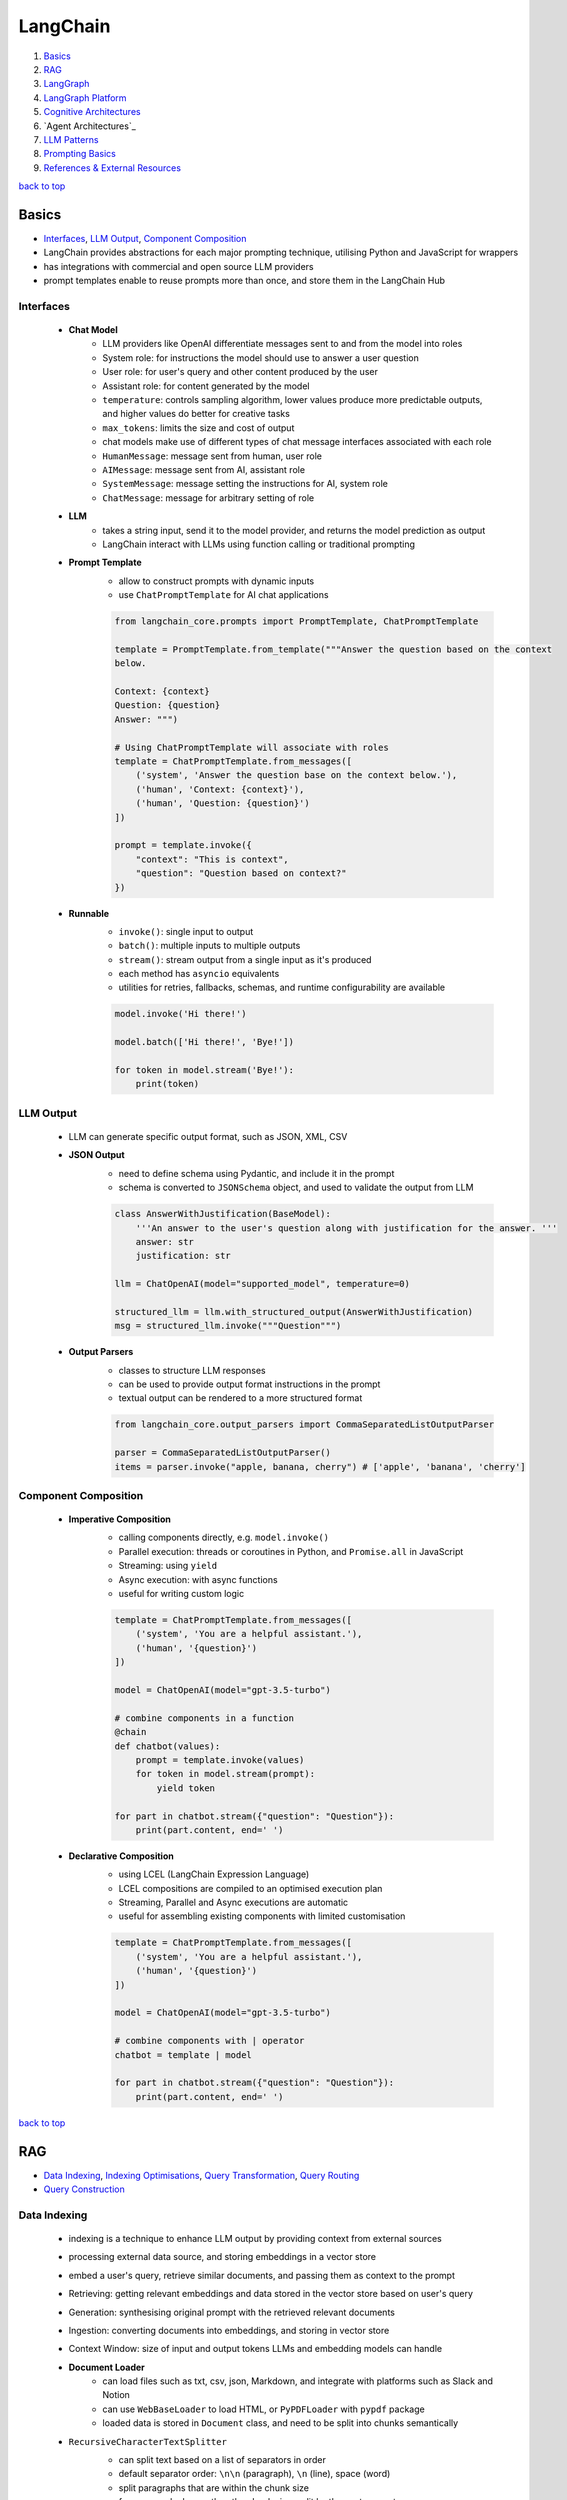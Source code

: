 =========
LangChain
=========

1. `Basics`_
2. `RAG`_
3. `LangGraph`_
4. `LangGraph Platform`_
5. `Cognitive Architectures`_
6. `Agent Architectures`_
7. `LLM Patterns`_
8. `Prompting Basics`_
9. `References & External Resources`_

`back to top <#langchain>`_

Basics
======

* `Interfaces`_, `LLM Output`_, `Component Composition`_
* LangChain provides abstractions for each major prompting technique, utilising Python and
  JavaScript for wrappers
* has integrations with commercial and open source LLM providers
* prompt templates enable to reuse prompts more than once, and store them in the LangChain Hub


Interfaces
----------
    * **Chat Model**
        - LLM providers like OpenAI differentiate messages sent to and from the model into
          roles
        - System role: for instructions the model should use to answer a user question
        - User role: for user's query and other content produced by the user
        - Assistant role: for content generated by the model
        - ``temperature``: controls sampling algorithm, lower values produce more predictable
          outputs, and higher values do better for creative tasks
        - ``max_tokens``: limits the size and cost of output
        - chat models make use of different types of chat message interfaces associated with
          each role
        - ``HumanMessage``: message sent from human, user role
        - ``AIMessage``: message sent from AI, assistant role
        - ``SystemMessage``: message setting the instructions for AI, system role
        - ``ChatMessage``: message for arbitrary setting of role
    * **LLM**
        - takes a string input, send it to the model provider, and returns the model
          prediction as output
        - LangChain interact with LLMs using function calling or traditional prompting
    * **Prompt Template**
        - allow to construct prompts with dynamic inputs
        - use ``ChatPromptTemplate`` for AI chat applications

        .. code-block:: python

           from langchain_core.prompts import PromptTemplate, ChatPromptTemplate
   
           template = PromptTemplate.from_template("""Answer the question based on the context
           below.
   
           Context: {context}
           Question: {question}
           Answer: """)
   
           # Using ChatPromptTemplate will associate with roles
           template = ChatPromptTemplate.from_messages([
               ('system', 'Answer the question base on the context below.'),
               ('human', 'Context: {context}'),
               ('human', 'Question: {question}')
           ])
   
           prompt = template.invoke({
               "context": "This is context",
               "question": "Question based on context?"
           })


    * **Runnable**
        - ``invoke()``: single input to output
        - ``batch()``:  multiple inputs to multiple outputs
        - ``stream()``: stream output from a single input as it's produced
        - each method has ``asyncio`` equivalents
        - utilities for retries, fallbacks, schemas, and runtime configurability are available

        .. code-block:: python

           model.invoke('Hi there!')
   
           model.batch(['Hi there!', 'Bye!'])
   
           for token in model.stream('Bye!'):
               print(token)



LLM Output
----------
    * LLM can generate specific output format, such as JSON, XML, CSV
    * **JSON Output**
        - need to define schema using Pydantic, and include it in the prompt
        - schema is converted to ``JSONSchema`` object, and used to validate the output from LLM

        .. code-block:: python

           class AnswerWithJustification(BaseModel):
               '''An answer to the user's question along with justification for the answer. '''
               answer: str
               justification: str
   
           llm = ChatOpenAI(model="supported_model", temperature=0)
   
           structured_llm = llm.with_structured_output(AnswerWithJustification)
           msg = structured_llm.invoke("""Question""")


    * **Output Parsers**
        - classes to structure LLM responses
        - can be used to provide output format instructions in the prompt
        - textual output can be rendered to a more structured format

        .. code-block:: python

           from langchain_core.output_parsers import CommaSeparatedListOutputParser
   
           parser = CommaSeparatedListOutputParser()
           items = parser.invoke("apple, banana, cherry") # ['apple', 'banana', 'cherry']



Component Composition
---------------------
    * **Imperative Composition**
        - calling components directly, e.g. ``model.invoke()``
        - Parallel execution: threads or coroutines in Python, and ``Promise.all`` in JavaScript
        - Streaming: using ``yield``
        - Async execution: with async functions
        - useful for writing custom logic

        .. code-block:: python

           template = ChatPromptTemplate.from_messages([
               ('system', 'You are a helpful assistant.'),
               ('human', '{question}')
           ])
   
           model = ChatOpenAI(model="gpt-3.5-turbo")
   
           # combine components in a function
           @chain
           def chatbot(values):
               prompt = template.invoke(values)
               for token in model.stream(prompt):
                   yield token
   
           for part in chatbot.stream({"question": "Question"}):
               print(part.content, end=' ')


    * **Declarative Composition**
        - using LCEL (LangChain Expression Language)
        - LCEL compositions are compiled to an optimised execution plan
        - Streaming, Parallel and Async executions are automatic
        - useful for assembling existing components with limited customisation

        .. code-block:: python

           template = ChatPromptTemplate.from_messages([
               ('system', 'You are a helpful assistant.'),
               ('human', '{question}')
           ])
   
           model = ChatOpenAI(model="gpt-3.5-turbo")
   
           # combine components with | operator
           chatbot = template | model
   
           for part in chatbot.stream({"question": "Question"}):
               print(part.content, end=' ')


`back to top <#langchain>`_

RAG
===

* `Data Indexing`_, `Indexing Optimisations`_, `Query Transformation`_, `Query Routing`_
* `Query Construction`_


Data Indexing
-------------
    * indexing is a technique to enhance LLM output by providing context from external sources
    * processing external data source, and storing embeddings in a vector store
    * embed a user's query, retrieve similar documents, and passing them as context to the
      prompt
    * Retrieving: getting relevant embeddings and data stored in the vector store based on
      user's query
    * Generation: synthesising original prompt with the retrieved relevant documents
    * Ingestion: converting documents into embeddings, and storing in vector store
    * Context Window: size of input and output tokens LLMs and embedding models can handle
    * **Document Loader**
        - can load files such as txt, csv, json, Markdown, and integrate with platforms such
          as Slack and Notion
        - can use ``WebBaseLoader`` to load HTML, or ``PyPDFLoader`` with ``pypdf`` package
        - loaded data is stored in ``Document`` class, and need to be split into chunks
          semantically
    * ``RecursiveCharacterTextSplitter``
        - can split text based on a list of separators in order
        - default separator order: ``\n\n`` (paragraph), ``\n`` (line), space (word)
        - split paragraphs that are within the chunk size
        - for paragraphs longer than the chunk size, split by the next separator
        - each chunk is a ``Document`` with metadata of the original document
        - can use for others, such as code languages and Markdown, with relevant separators

        .. code-block:: python

           from langchain_text_splitters import Language, RecursiveCharacterTextSplitter
           from langchain_community.document_loaders import TextLoader
   
           loader = TextLoader("./main.py")
           docs = loader.load()
   
           splitter = RecursiveCharacterTextSplitter.from_language(
               language=Language.PYTHON,
               chunk_size=50,
               chunk_overlap=0
           )
   
           python_docs = splitter.split_documents(docs)


    * **Embedding**
        - converting text to numbers that cannot be used to recover original text
        - both text and numerals are stored since it is a lossy representation
        - Dense embeddings: low-dimensional vectors with mostly non-zero values
        - Sparse embeddings: high-dimensional vectors with mostly zero values
        - never combine embeddings from different models
        - words or sentences that are close in meaning should be closer in semantic dimension
        - cosine similarity is usually used for degree of similarity
        - ``Embeddings`` class interfaces with text embedding models, and generate vector
          representations
        - can embed documents and query
        - embedding multiple documents at the same time is more efficient

        .. code-block:: python

           from langchain_openai import OpenAIEmbeddings
   
           model = OpenAIEmbeddings()
   
           embeddings = model.embed_documents([
               "Hi there!",
               "Oh, hello!",
               "What's your name?",
               "My friends call me World",
               "Hello World!"
           ])


    * **Vector Store**
        - database to store vectors and perform complex calculations
        - handle unstructured data, including text and images
        - has capabilities such as multi-tenancy and metadata filtering
        - PostgreSQL can be used as vector store with ``pgvector`` extension
        - ``add_documents()``: create embeddings for each document, and store them

        .. code-block:: python

           connection = 'PostgreSQL_Connection'
   
           db = PGVector.from_documents(docs, embeddings_model, connection=connection)
   
           db.similarity_search("query", k=N)
   
           db.add_documents(
               [
                   Document(
                       page_content="Content",
                       metadata={"key": "value"}
                   )
               ],
               ids=ids
           )
   
           db.delete(ids=['1'])


    * **Indexing API**
        - uses ``RecordManager`` to track document writes into the vector store
        - stores document hash, write time, and source ID
        - provides cleanup modes to delete existing documents
        - ``None``: manual clean up of old content
        - ``Icremental`` & ``full``: delete previous versions if content of the source document or
          derived ones change
        - ``Full``: delete any documents not included in documents currently being indexed

        .. code-block:: python

           from langchain.indexes import SQLRecordManager, index
   
           collection_name = "my_docs"
           embeddings_model = OpenAIEmbeddings(model="text-embedding-3-small")
           namespace = "my_docs_namespace"
   
           vectorstore = PGVector(
               embeddings=embeddings_model,
               collection_name=collection_name,
               connection=connection,
               use_jsonb=True
           )
   
           record_manager = SQLRecordManager(
               namespace,
               db_url=connection
           )
   
           record_manager.create_schema()
   
           docs = [
               Document(
                   page_content="content 1",
                   metadata={"id": 1, "source": "source_1.txt"}
               ),
               Document(
                   page_content="content 2",
                   metadata={"id": 2, "source": "source_2.txt"}
               )
           ]
   
           index_1 = index(
               docs,
               record_manager,
               vectorstore,
               cleanup="incremental",
               source_id_key="source"
           )
   
           print("Index attempt 1: ", index_1)
   
           index_2 = index(
               docs,
               record_manager,
               vectorstore,
               cleanup="incremental",
               source_id_key="source"
           )
   
           # attempting to index again will not add the documents
           print("Index attempt 2: ", index_2)
   
           docs[0].page_content = "modified"
   
           index_3 = index(
               docs,
               record_manager,
               vectorstore,
               cleanup="incremental",
               source_id_key="source"
           )
   
           # new version is written, and all old versions sharing the same source are deleted
           print("Index attempt 3: ", index_3)



Indexing Optimisations
----------------------
    * ``MultiVectorRetriever``
        - decouple documents to use for answer synthesis
        - e.g. in a document of text and tables, embed summaries of table elements with an id
          reference to the full raw table, which is stored in a separate Docstore
        - enables to provide the model with full context to answer user's question

        .. code-block:: python

           from langchain_core.output_parsers import StrOutputParser
           from langchain_core.prompts import ChatPromptTemplate
           from langchain.storage import InMemoryStore
           from langchain_postgres import PGVector
           from langchain.retrievers.multi_vector import MultiVectorRetriever
   
           # load the document, split, create embeddings and LLM model
   
           prompt_text = "Summarize the following document:\n\n{doc}"
   
           prompt = ChatPromptTemplate.from_template(prompt_text)
   
           summarise_chain = {
               "doc": lambda x: x.page_content} | prompt | llm | StrOutputParser()
   
           summaries = summarise_chain.batch(chunks, {"max_concurrency": 5})
   
           vectorstore = PGVector(
               embeddings=embeddings_model,
               collection_name=collection_name,
               connection=connection,
               use_jsonb=True
           )
   
           # for parent documents
           store = InMemoryStore()
           id_key = "doc_id"
   
           retriever = MultiVectorRetriever(
               vectorstore=vectorstore,
               docstore=store,
               id_key=id_key
           )
   
           doc_ids = [str(uuid.uuid4()) for _ in chunks]
   
           summary_docs = [
               Document(page_content=s, metadata={id_key: doc_ids[i]})
               for i, s in enumerate(summaries)
           ]
   
           retriever.vectorstore.add_documents(summary_docs)
   
           # store the original documents, linked to summaries via doc_ids
           retriever.docstore.mset(list(zip(doc_ids, chunks)))
   
           # vector store retrieves the summaries
           sub_docs = retriever.vectorstore.similarity_search(
               "topic", k=2)
   
           # retriever return the larger source document chunks
           retrieved_docs = retriever.invoke("topic")


    * **RAPTOR**
        - Recursive Abstractive Processing for Tree-Organised Retrieval
        - creating document summaries for higher-level concepts, embedding and clustering them
          and summarising each cluster
        - recursively done to produce a tree of higher-level summaries
        - then the summaries and initial documents are indexed together
    * **ColBERT**
        - effective embeddings approach for better retrieval
        - generate contextual embeddings for each token in the document and query
        - calculate and score similarity between each query token and all document tokens
        - sum the max similarity score of each query embedding to any of the document
          embeddings to get a score for each document

Query Transformation
--------------------
    * modifying user input to be more or less abstract to generate accurate LLM output
    * **Rewrite-Retrieve-Read**
        - prompts the LLM to rewrite the user's query before performing retrieval
        - remove irrelevant information in the query with the help of LLM
        - but will add additional latency in the chain due to more LLM calls

        .. code-block:: python

           rewrite_prompt = ChatPromptTemplate.from_template("""
           Provide a better search query for web search engine to answer the given
           question, end the queries with '**'. Question: {x} Answer:
           """)
   
           def parse_rewriter_output(message):
               return message.content.strip('"').strip("**")
   
           rewriter = rewrite_prompt | llm | parse_rewriter_output
   
           @chain
           def qa_rrr(input):
               new_query = rewriter.invoke(input)
               docs = retriever.invoke(new_query)
               formatted = prompt.invoke({"context": docs, "question": input})
               answer = llm.invoke(formatted)
               return answer
   
           qa_rrr.invoke("Query with irrelevant information")


    * **Multi-Query Retrieval**
        - tell LLM to generate multiple queries based on the user's initial one
        - each query is retrieved in parallel and inserted as prompt context for final output
        - useful when a single question may rely on multiple perspectives for an answer
        - should deduplicate documents as single retriever is used with multiple queries

        .. code-block:: python

           perspectives_prompt = ChatPromptTemplate.from_template("""
           You are an AI language model assistant. Your task is to generate five
           different versions of the given user question to retrieve relvant documents
           from a vector database. By generating multiple perspectives on the user
           question, your goal is to help the user overcome come of the limitations of
           the distance-based similarity search. Provide these alternative questions
           separated by newlines. Original question: {question}
           """)
   
           def parse_queries_output(message):
               return message.content.split('\n')
   
           query_gen = perspectives_prompt | llm | parse_queries_output
   
           def get_unique_union(document_lists):
               deduped_docs = {
                   doc.page_content: doc
                   for sublist in document_lists for doc in sublist
               }
   
               return list(deduped_docs.values())
   
           retrieval_chain = query_gen | retriever.batch | get_unique_union
   
           @chain
           def multi_query_qa(input):
               docs = retrieval_chain.invoke(input)
               formatted = prompt.invoke({"context": docs, "question": input})
               ans = llm.invoke(formatted)
               return ans
   
           multi_query_qa.invoke("Question")


    * **RAG-Fusion**
        - similar to the Multi-Query retrieval
        - retrieved documents are re-ranked at the final step with RRF (Reciprocal Rank
          Fusion) algorithm, pulling the most relevant documents to the top
        - RRF is ideal for combining results from queries with different scales or
          distributions of scores

        .. code-block:: python

           # def multi_query_qa()
   
           prompt_rag_fusion = ChatPromptTemplate.from_template("""
           You are a helpful assistant that generates multiple search queries based on
           a single input query.\n
           Generate multiple search queries related to: {question} \n
           Output (4 queries):
           """)
   
           query_gen = prompt_rag_fusion | llm | parse_queries_output
   
           retrieval_chain = query_gen | retriever.batch | reciprocal_rank_fusion
   
           multi_query_qa.invoke("Question")
   
           def reciprocal_rank_fusion(results: list[list], k=60):
               fused_scores = {}
               documents = {}
   
               for docs in results:
                   for rank, doc in enumerate(docs):
                       doc_str = doc.page_content
                       if doc_str not in fused_scores:
                           fused_scores[doc_str] = 0
                           documents[doc_str] = doc
   
                       fused_scores[doc_str] += 1 / (rank + k)
   
               reranked_doc_strs = sorted(
                   fused_scores, key=lambda d: fused_scores[d], reverse=True)
   
               return [documents[doc_str] for doc_str in reranked_doc_strs]


    * **HyDE**
        - Hypothetical Document Embeddings
        - create hypothetical document based on user's query, embed it, and retrieve relevant
          documents based on vector similarity

        .. code-block:: python

           prompt_hyde = ChatPromptTemplate.from_template("""
           Please write a passage to answer the question.\n
           Question: {question} \n
           Passage:
           """)
   
           prompt = ChatPromptTemplate.from_template("""
           Answer the following question based on this context:
   
           {context}
   
           Question: {question}
           """)
   
           generate_doc = prompt | llm | StrOutputParser()
   
           retrieval_chain = generate_doc | retriever
   
           @chain
           def qa(input):
               docs = retrieval_chain.invoke(input)
               formatted = prompt.invoke({"context": docs, "question": input})
               answer = llm.invoke(formatted)
               return answer
   
           qa.invoke("Question")



Query Routing
-------------
    * to forward user's query to the relevant data source
    * **Logical Routing**
        - let LLM decide which data source to apply based on the query
        - function-calling models are used to help classify each query
        - need to define a schema that the model can use to generate arguments of a function
          based on the query
        - extracted data source can be passed into other functions for additional logic
        - suitable when a defined list of data sources is available

        .. code-block:: python

           from pydantic import BaseModel, Field
           from typing import Literal
   
           class RouteQuery(BaseModel):
               datasource: Literal["source_1", "source_2"] = Field(
                   ...,
                   description="""Given a user question, choose which datasource would be
                   most relevant for answering their question
                   """)
   
           def choose_route(result):
               if "source_1" in result.datasource.lower():
                   return "chain for source_1"
               else:
                   return "chain for source_2"
   
           structured_llm = llm.with_structured_output(RouteQuery)
   
           system = """You are an expert at routing a user question to the appropriate
           data source.
   
           Based on the programming language the question is referring to, route it to
           the relevant data source.
           """
   
           prompt = ChatPromptTemplate.from_messages(
               [
                   ("system", system),
                   ("human", "{question}")
               ]
           )
   
           router = prompt | structured_llm
   
           question = "Question"
   
           # chaining for additional logic
           full_chain = router | RunnableLambda(choose_route)
   
           result = full_chain.invoke({"question": question})


    * **Semantic Routing**
        - embedding various prompts of various data sources with the query, and doing vector
          similarity search for the most similar prompt

        .. code-block:: python

           from langchain_core.prompts import PromptTemplate
           from langchain.utils.math import cosine_similarity
   
           template_1 = """Template 1
           Here is a question:
           {query}
           """
   
           template_2 = """Template 2
           Here is a question:
           {query}
           """
   
           prompt_templates = [template_1, template_2]
           prompt_embeddings = embedding_model.embed_documents(prompt_templates)
   
           @chain
           def prompt_router(query):
               query_embedding = embedding_model.embed_query(query)
               similarity = cosine_similarity([query_embedding], prompt_embeddings)[0]
               most_similar = prompt_templates[similarity.argmax()]
               return PromptTemplate.from_template(most_similar)
   
           semantic_router = (
               prompt_router
               | llm
               | StrOutputParser()
           )
   
           semantic_router.invoke("Question")



Query Construction
------------------
    * convert natural language query into language of database or data source
    * **Text-to-Metadata Filter**
        - can attach metadata key-value pairs to vectors in an index during embedding process
        - filter expressions will be used during query
        - ``SelfQueryRetriever`` uses LLM to extract and execute relevant metadata filters based
          on user's query and predefined metadata schema
        - retriever will send query generation prompt, parse metadata filter and rewritten
          query, convert the metadata filter for vector store, and run similarity search
          against the vector store

        .. code-block:: python

           from langchain.chains.query_constructor.schema import AttributeInfo
           from langchain.retrievers.self_query.base import SelfQueryRetriever
   
           fields = [
               AttributeInfo(
                   name="NAME",
                   description="DESC",
                   type="string or list[string]"
               ),
           ]
   
           description = "DESC"
   
           retriever = SelfQueryRetriever.from_llm(llm, db, description, fields)
   
           retriever.invoke("Question")


    * **Text-to-SQL**
        - Database description: provide LLM with accurate description of the database, such as
          ``CREATE TABLE`` description for each table with column names and types, and can also
          include example rows from the table
        - Few-shot examples: append standard static examples in the prompt to guide the agent
          on how it should build queries based on questions
        - always run queries with a user with read-only permissions
        - database user running the queries should have access only to the necessary tables
        - add a time-out to the queries to protect from expensive query

        .. code-block:: python

           from langchain_community.tools.sql_database.tool import QuerySQLDatabaseTool
           from langchain_community.utilities import SQLDatabase
           from langchain.chains.sql_database.query import create_sql_query_chain
   
           db = SQLDatabase.from_uri(connection)
   
           write_query = create_sql_query_chain(llm, db)
           execute_query = QuerySQLDatabaseTool(db=db)
   
           chain = write_query | execute_query
           chain.invoke('Question')


`back to top <#langchain>`_

LangGraph
=========

* `Graph`_, `Memory`_, `Multiactor`_, `Chat History`_, `Subgraphs`_

Graph
-----
    * LangGraph is an open source library by LangChain
    * enable developers to implement multiactor, multistep, and stateful cognitive
      architectures called graphs
    * State: data received from outside, modified and produced by the app
    * Node: Python or JavaScript functions, receiving current state and returning updated state
    * Edge: connection between nodes, can be fixed path or conditional
    * need to define the state of the graph first
    * state keys without an annotation will be overwritten
    * without explicit instruction, execution is stopped when there's no more nodes to run
    * graph is compiled into a runnable object

    .. code-block:: python

       from typing import Annotated, TypedDict
       from langchain_core.messages import HumanMessage
       from langchain_openai import ChatOpenAI
       from langgraph.graph import END, START, StateGraph
       from langgraph.graph.message import add_messages
   
       class State(TypedDict):
           messages: Annotated[list, add_messages]
   
       builder = StateGraph(State)
       llm = ChatOpenAI(model="gpt-3.5-turbo")
   
       def chatbot(state: State):
           answer = llm.invoke(state["messages"])
           return {"messages": [answer]}
   
       builder.add_node("chatbot", chatbot)
   
       builder.add_edge(START, "chatbot")
       builder.add_edge("chatbot", END)
   
       graph = builder.compile()
   
       input = {"messages": [HumanMessage('hi!')]}
   
       for chunk in graph.stream(input):
           print(chunk)



Memory
------
    * LLMs are stateless, with prior prompt or model response is lost with a new response
    * including previous conversations and context in the final prompt can give memory
    * chat history can be stored as a list of messages, append recent messages after each turn,
      or append into prompt by inserting the messages into the prompt
    * appending chat history in the prompt have scalability issues
    * Checkpointer: storage adapter for in-memory, SQLite, Postgres, Redis, and MySQL
    * Thread: also called interaction, auto created when first used

    .. code-block:: python

       from langgraph.checkpoint.memory import MemorySaver
       from langchain_core.runnables.config import RunnableConfig
   
       # stores the state at the end of each step
       graph = builder.compile(checkpointer=MemorySaver())
   
       thread_1 = RunnableConfig({"configurable": {"thread_id": "1"}})
       result_1 = graph.invoke(
           {"messages": [HumanMessage("hi, my name is Jack!")]}, thread_1
       )
   
       result_2 = graph.invoke(
           {"messages": [HumanMessage("what is my name?")]}, thread_1)



Multiactor
----------
    * application with multiple actors needs a coordination layer to define actors, hand off
      work, and schedule execution of each actor
    * each actor should help update a single central state
    * with a single  central state, a snapshot can be made, execution can be paused and
      human-in-the-loop control can be implemented

Chat History
------------
    * chat history messages should be in a format to generate accurate response from the model
    * **Trimming Messages**
        - limit the number of messages that are retrieved from history and appended to the
          prompt
        - ideal to load and store the most recent messages
        - ``trim_messages()``: can specify how many tokens to keep or remove from chat history,
          and has different strategies

        .. code-block:: python

           from langchain_core.messages import (AIMessage, HumanMessage, SystemMessage,
                                                trim_messages)
           from langchain_openai import ChatOpenAI
   
           trimmer = trim_messages(
               max_tokens=65,
               strategy="last", # prioritise most recent
               token_counter=ChatOpenAI(model="gpt-4o"), # use tokeniser appropriate to that model
               include_system=True, # keep system message
               allow_partial=False, # to cut the last message's content to fit or not
               start_on="human" # never remove AIMessage without removing corresponding HumanMessage
           )
   
           messages = [
               SystemMessage(content="you're a good assistant"),
               HumanMessage(content="hi! i'm bob"),
               AIMessage(content="hi"),
               HumanMessage(content="i like vanilla ice cream"),
               AIMessage(content="nice"),
               HumanMessage(content="what's 2 + 2?"),
               AIMessage(content="4"),
               HumanMessage(content="thanks"),
               AIMessage(content="no problem!"),
               HumanMessage(content="having fun?"),
               AIMessage(content="yes"),
           ]
   
           trimmer.invoke(messages)


    * **Filtering Messages**
        - ``filter_messages()``: filter by type, ID, or name
        - can also be composed with other components in a chain

        .. code-block:: python

           from langchain_core.messages import filter_messages
   
           messages = [
               SystemMessage(content="you're a good assistant", id="1"),
               HumanMessage(content="hi! i'm bob", id="2"),
               AIMessage(content="hi", id="3"),
               HumanMessage(content="i like vanilla ice cream", name="bob", id="4"),
               AIMessage(content="nice", id="5"),
               HumanMessage(content="what's 2 + 2?", name="alice", id="6"),
               AIMessage(content="4", id="7"),
               HumanMessage(content="thanks", name="alice", id="8"),
               AIMessage(content="no problem!", id="9"),
               HumanMessage(content="having fun?", name="bob", id="10"),
               AIMessage(content="yes", id="11"),
           ]
   
           filter_messages(messages, include_types="human")
   
           filter_ = filter_messages(messages, include_types=[
                           HumanMessage, AIMessage], exclude_ids=["3"])
   
           chain = filter_ | model


    * **Merging Consecutive Messages**
        - models such as Anthropic chat models do not support consecutive messages of the same
          type
        - ``merge_message_runs()``: allows to merge consecutive messages of the same type
        - a list will be merged as a list
        - can also be composed with other components in a chain

        .. code-block:: python

           from langchain_core.messages import merge_message_runs
   
           messages = [
               SystemMessage(content="you're a good assistant"),
               SystemMessage(content="you always respond with a joke"),
               HumanMessage(
                   [{"type": "text", "text": "hello"}]
               ),
               HumanMessage("world")
           ]
   
           merger_ = merge_message_runs(messages)
   
           # SystemMessage(content="you're a good assistant\nyou always respond with a joke"),
           # HumanMessage(content=[{"type": "text", "text": "hello"}, "world"]
   
           chain = merger_ | model



Subgraphs
---------
    * graphs that are used as part of another graph
    * to build multi-agent systems, reuse a set of nodes in multiple graphs, and let different
      teams to work on different parts of the graph
    * **Direct Subgraph Call**
        - adding a node that calls the subgraph directly to the parent
        - both should share state keys to communicate, and do not need to transform state
        - passing extra keys to the subgraph node will be ignored
        - extra keys from the subgraph will be ignored by the parent

        .. code-block:: python

           class State(TypedDict):
               foo: str    # shared with subgraph
   
           class SubgraphState(TypedDict):
               foo: str    # shared with parent
               bar: str
   
           def subgraph_node(state: SubgraphState):
               return {"foo": state["foo"] + "bar"}
   
           subgraph_builder = StateGraph(SubgraphState)
           subgraph_builder.add_node(subgraph_node)
           subgraph = subgraph_builder.compile()
   
           builder = StateGraph(State)
           builder.add_node("subgraph", subgraph)
           graph = builder.compile()


    * **Function Subgraph Call**
        - adding a node with a function that invokes the subgraph to the parent
        - both with different state schemas
        - function needs to transform parent state to the subgraph state before invoking the
          subgraph and transform the result back to the parent state before returning

        .. code-block:: python

           class State(TypedDict):
               foo: str
   
           class SubgraphState(TypedDict):
               bar: str
               baz: str
   
           def subgraph_node(state: SubgraphState):
               return {"bar": state["bar"] + "baz"}
   
           def node(state: State):
               response = subgraph.invoke({"bar": state["foo"]})
               return {"foo": response["bar"]}
   
           subgraph_builder = StateGraph(SubgraphState)
           subgraph_builder.add_node(subgraph_node)
           subgraph = subgraph_builder.compile()
   
           builder = StateGraph(State)
           builder.add_node(node)
           graph = builder.compile()


LangGraph Platform
==================

* `Data Models`_, `Features`_
* managed service to deploy and host LangGraph agents
* horizontally scales task queues, servers, and a Postgres checkpointer for efficiency
* allows collaboration of deploying and monitoring agentic AI apps
* LangGraph Studio: to debug, edit and test agents visually, can share agent with team members


Data Models
-----------
    * **Assistants**
        - configured instance of ``CompiledGraph``
        - has instance-specific configuration and metadata
        - multiple assistants can reference the same graph, but have different configuration
          and metadata
    * **Threads**
        - contains state collection of a group of runs
        - checkpoint: state of a thread at particular time
        - state of the underlying graph of the assistant will be persisted to the thread
        - current and historical state can be retrieved
        - a thread needs to be created before executing a run to persist state
    * **Runs**
        - invocation of an assistant
        - each run can have its own input, configuration and metadata
        - can be executed on a thread
    * **Cron Jobs**
        - allow to run graphs on a schedule
        - user must specify schedule, assistant, and input
        - a new thread will be created and given the input to run

Features
--------
    * **Streaming**
        - streaming mode determines what data is streamed back to the client
        - Values: stream full state of the graph after each super-step is executed
        - Messages: stream complete messages and tokens, mostly for chat apps, and can only
          use this mode if graph contains a ``messages`` key
        - Updates: stream state updates of the graph after each node execution
        - Events: stream all events during graph execution, can be used to do token-by-token
          streaming for LLMs
        - Debug: stream debug events during graph execution
    * **Human-in-the-loop**
        - LangGraph Platform allows human intervention to prevent unwanted outcomes
    * **Double Texting**
        - Reject: reject and does not allow double texting
        - Enqueue: complete the first run, and sends the new input as separate run
        - Interrupt: save and interrupt current execution, and continue to run with new input
        - Rollback: roll back all work and run with new input
    * **Stateless Runs**
        - take the input, create a thread, runs the agent without checkpoints, and clean the
          thread
        - stateless runs are retried while keeping memory intact
        - for background runs, entire run will be retried if the task worker dies halfway
    * **Webhooks**
        - LangGraph Platform supports completion webhooks

`back to top <#langchain>`_

Cognitive Architectures
=======================

* `Degree of Autonomy`_, `LLM Call Architectures`_, `Chain Architecture`_, `Router Architecture`_
* cognitive architectures can be called a recipe for the steps to be taken by an LLM app
* Agency: capacity to act autonomously
* Reliability: degree to which agency's outputs can be trusted
* Major Architectures: Code (does not use LLMs, same as regular software), LLM Call, Chain,
  Router, State Machine, Autonomous


Degree of Autonomy
------------------
    * measure by evaluating how much of the app behaviour is determined by LLM
    * check if LLM has decided the output of a step, the next step to take, and what steps
      are available to take

LLM Call Architecture
---------------------
    * one LLM call only, useful when a large app make use of LLM

    .. code-block:: python

       builder = StateGraph(State)
   
       builder.add_node("chatbot", lambda state: chatbot(
           state, llm))
       builder.add_edge(START, "chatbot")
       builder.add_edge("chatbot", END)



Chain Architecture
------------------
    * multiple LLM calls in a predefined sequence, also called flow engineering

    .. code-block:: python

       builder = StateGraph(State, input_schema=Input, output_schema=Output)
   
       builder.add_node("generate_sql", lambda state: generate_sql(
           state, llm_low_temp, generate_prompt))  # type: ignore
       builder.add_node("explain_sql", lambda state: explain_sql(
           state, llm_high_temp, explain_prompt))  # type: ignore
   
       builder.add_edge(START, "generate_sql")
       builder.add_edge("generate_sql", "explain_sql")
       builder.add_edge("explain_sql", END)



Router Architecture
-------------------
    * using LLM to define the sequence of steps to take

    .. code-block:: python

       def router_node(state: State, llm, prompt) -> State:
           user_message = HumanMessage(state["user_query"])
           messages = [prompt, *state["messages"], user_message]
           res = llm.invoke(messages)
           return {
               "domain": res.content,
               "messages": [user_message, res]
           }
   
       def pick_retriever(state: State) -> Literal["retrieve_medical_records",
                                                   "retrieve_insurance_faqs"]:
           if state["domain"] == "records":
               return "retrieve_medical_records"
           else:
               return "retrieve_insurance_faqs"
   
       builder = StateGraph(State, input_schema=Input, output_schema=Output)
   
       builder.add_node("router", lambda state: router_node(
           state, llm_low_temp, router_prompt))
   
       builder.add_node("retrieve_medical_records",
                        lambda state: retrieve_medical_records(
                            state, medical_records_retriever))
   
       builder.add_node("retrieve_insurance_faqs",
                        lambda state: retrieve_insurance_faqs(
                            state, insurance_faqs_retriever))
   
       builder.add_node("generate_answer",
                        lambda state: generate_answer(
                            state, llm_high_temp,
                            medical_records_prompt, insurance_faqs_prompt))
   
       builder.add_edge(START, "router")
       builder.add_conditional_edges("router", pick_retriever)
       builder.add_edge("retrieve_medical_records", "generate_answer")
       builder.add_edge("retrieve_insurance_faqs", "generate_answer")
       builder.add_edge("generate_answer", END)


Agent Architecture
==================

* `Standard Agent`_, `Always Tool Calling First`_, `Managing Multiple Tools`_, `Reflection`_, `Multi-agent`_
* Agent: something that acts
* uses an LLM to pick from one or more possible courses of action, given context of current
  or desired next state
* implemented by combining Tool Calling and Chain-of-Thought prompting techniques
* LLM-driven Loop: plan actions and execute, LLM will decide when to stop looping
* use a conditional edge to implement a loop as it can end the graph


Standard Agent
--------------
    - LLM is always called first to decide a tool, adapting the behaviour to each user
      query
    - but flexibility can also cause unpredictability

    .. code-block:: python

       import ast
       from typing import Annotated, TypedDict
       from langchain_community.tools import DuckDuckGoSearchRun
       from langchain_core.messages import HumanMessage
       from langchain_core.runnables import Runnable
       from langchain_core.tools import tool
       from langchain_openai import ChatOpenAI
       from langgraph.graph import START, StateGraph
       from langgraph.graph.message import add_messages
       from langgraph.prebuilt import ToolNode, tools_condition
   
       class State(TypedDict):
           messages: Annotated[list, add_messages]
   
   
       @tool
       def calculator(query: str) -> str:
           """A simple calculator tool, Input should be a mathematical expression."""
           return ast.literal_eval(query)
   
   
       def llm_node(state: State, llm) -> State:
           res = llm.invoke(state["messages"])
           return {"messages": res}
   
       search = DuckDuckGoSearchRun()
       tools = [search, calculator]
   
       llm: Runnable = ChatOpenAI(
           model="gpt-4.1-mini", temperature=0).bind_tools(tools)
   
       builder = StateGraph(State)
   
       builder.add_node("llm", lambda state: llm_node(state, llm))  # type: ignore
       builder.add_node("tools", ToolNode(tools))
   
       builder.add_edge(START, "llm")
       builder.add_conditional_edges("llm", tools_condition)
       builder.add_edge("tools", "llm")
   
       graph = builder.compile()
   
       input: State = {
           "messages": [
               HumanMessage("""Question""")
           ]
       }
   
       for c in graph.stream(input):
           print(c)



Always Tool Calling First
-------------------------
    * having a clear rule that certain tool should always be called first
    * can reduce overall latency, and prevent erroneous LLM decision
    * but it can also make worse if there is no clear rule

    .. code-block:: python

       # does not call LLM, only creates a tool for the search tool
       def first_llm(state: State) -> State:
           query = state["messages"][-1].content
           search_tool_call = ToolCall(name="duckduckgo_search", args={
                                       "query": query}, id=uuid4().hex)
           return {
               "messages": AIMessage(content="", tool_calls=[search_tool_call])
           }
   
       builder.add_node("first_llm",
                        lambda state: first_llm(state))  # type: ignore
       builder.add_node("llm", lambda state: llm_node(state, llm))  # type: ignore
       builder.add_node("tools", ToolNode(tools))
   
       builder.add_edge(START, "first_llm")
       builder.add_edge("first_llm", "tools")
       builder.add_conditional_edges("llm", tools_condition)
       builder.add_edge("tools", "llm")



Managing Multiple Tools
-----------------------
    * LLMs struggle to choose the right one when given many tools
    * can use a RAG step to preselect the most relevant tools for current query
    * giving LLM only a subset of tools can reduce cost, but RAG step adds latency

    .. code-block:: python

       def llm_node(state: State, llm, tools) -> State:
           selected_tools = [
               tool for tool in tools if tool.name in state["selected_tools"]]
           res = llm.bind_tools(selected_tools).invoke(state["messages"])
           return {"messages": res}
   
   
       def select_tools(state: State, tools_retriever) -> State:
           query = state["messages"][-1].content
           tool_docs = tools_retriever.invoke(query)
           return {
               "selected_tools": [doc.metadata["name"] for doc in tool_docs]
           }
   
       embeddings = OpenAIEmbeddings()
       llm: Runnable = ChatOpenAI(model="gpt-4.1-mini", temperature=0)
   
       tools_retriever = InMemoryVectorStore.from_documents(
           [Document(tool.description, metadata={
                     "name": tool.name}) for tool in tools],
           embeddings
       ).as_retriever()
   
       builder = StateGraph(State)
   
       builder.add_node("select_tools", lambda state: select_tools(
           state, tools_retriever))  # type: ignore
       builder.add_node("llm", lambda state: llm_node(
           state, llm, tools))  # type: ignore
       builder.add_node("tools", ToolNode(tools))
   
       builder.add_edge(START, "select_tools")
       builder.add_edge("select_tools", "llm")
       builder.add_conditional_edges("llm", tools_condition)
       builder.add_edge("tools", "llm")



Reflection
----------
    * also called self-critique
    * allowing LLM to analyse past output, including past reflections, and refine it
    * need to have a loop between a creator prompt and a reviser prompt
    * can be combined with other prompting techniques
    * always cost higher latency, but likely to increase the quality of final output

    .. code-block:: python

       def generate(state: State, llm, prompt) -> State:
           ans = llm.invoke([prompt] + state["messages"])
           return {"messages": [ans]}
   
   
       def reflect(state: State, llm, prompt) -> State:
           # invert the messages
           cls_map = {AIMessage: HumanMessage, HumanMessage: AIMessage}
           translated = [prompt, state["messages"][0]] + [
               cls_map[msg.__class__](content=msg.content) # calling a constructor
               for msg in state["messages"][1:]
           ]
           ans = llm.invoke(translated)
           # treat output as human feedback for generator
           return {"messages": [HumanMessage(content=ans.content)]}
   
   
       def should_continue(state: State):
           if len(state["messages"]) > 6:
               return END
           else:
               return "reflect"
   
       builder.add_node("generate", lambda state: generate(
           state, llm, generate_prompt))
       builder.add_node("reflect", lambda state: reflect(
           state, llm, reflection_prompt))
   
       builder.add_edge(START, "generate")
       builder.add_conditional_edges("generate", should_continue, {
           "reflect": "reflect" # only explicit mapping shows on graph image
       })
       builder.add_edge("reflect", "generate")



Multi-agent
-----------
    * composed of multiple smaller, independent agents
    * prevents an agent with multiple tools to make poor decisions
    * agents can be a simple prompt, LLM call or complex as ReAct agent
    * **Network Strategy**
        - agents can communicate, and any agent can decide which to call next
    * **Hierarchical Strategy**
        - system with a supervisor of supervisors
        - for more complex control flows
    * **Custom Multi-Agent Workflow**
        - each communicate with only a subset of agents
        - parts of the flow are deterministic
        - only selected agents can decide which others to call next
    * **Supervisor Strategy**
        - each agents communicates with the supervisor agent
        - supervisor decides which agent to call next
        - supervisor agent can be an LLM call with tools
        - subagent can be its own graph with internal state and only outputs summary of its
          work
        - can make each subagent to decide to return output directly to user or not

`back to top <#langchain>`_

LLM Patterns
============

* `Structured Output`_, `Streaming Output`_, `Human in the Loop`_, `Double Texting Modes`_
* Agent: high agency, lower reliability
* Chain: low agency, higher reliability
* LLM apps should minimise latency (time to get final answer), autonomy (interruptions for
  human input), or variance (variation between invocations)


Structured Output
-----------------
    * LLM should produce output in a predefined format
    * different models implement different strategies
    * lower temperature is a good fit as it reduces the chance of LLM to produce invalid output
    * **Prompting**
        - asking LLM to return output in desired format
        - not guaranteed for output to be in the format
    * **Tool Calling**
        - available for LLMs fine-tuned to pick from a list of output schemas
        - need to give LLM a name, description, and schema for desired output format
    * **JSON Mode**
        - available in LLMs enforced to output a valid JSON document

        .. code-block:: python

           class Joke(BaseModel):
               setup: str = Field(description="The setup of the joke")
               punchline: str = Field(description="The punchline to the joke")
   
           llm = ChatOpenAI(model="gpt-4.1-mini")
           llm = llm.with_structured_output(Joke)
   
           llm.invoke("Tell me a joke about cats")



Streaming Output
----------------
    * higher latency is acceptable if there is progress/intermediate output while the app is
      still running
    * **Stream Modes in LangGraph**
        - ``updates``: default mode
        - ``values``: yield current state of the graph every time it changes, each set of nodes
          finishes executing
        - ``debug``: yields detailed events every time a graph changes
        - ``checkpoint`` event: when a new checkpoint of current state is saved to the database
        - ``task`` event: when a node is about to start running
        - ``task_result`` events: when a node finishes running
        - stream modes can be combined

        .. code-block:: python

           for c in graph.stream(input, stream_mode="updates"):
               print(c)


    * **Streaming Token-by-Token**
        - useful for apps such as interactive chatbot

        .. code-block:: python

           output = app.astream_events(input, version="v2")
   
           async for event in output:
               if event["event"] == "on_chat_model_stream":
                   content = event["data"]["chunk"].content
                   if content:
                       print(content)



Human in the Loop
-----------------
    * higher-agency architectures can have human intervention of interrupting, approving,
      forking or undoing
    * store the state at the end of each step and combine the new input with the previous state
      by using check pointer in graph
    * the graph remembering the previous state is the key to human-in-the-loop
    * Control Modes: interrupt, authorise, resume, restart, edit state, fork
    * combine different control modes to get better applications
    * **Interrupt**
        - using an event or signal allows to control interruption from outside of the running
          app

        .. code-block:: python

           graph = builder.compile(checkpointer=MemorySaver())
   
           event = asyncio.Event()
   
           config = {"configurable": {"thread_id": "1"}}
   
           async with aclosing(graph.astream(input, config) as stream):
               async for chunk in stream:
                   if event.is_set():
                       break
                   else:
                       pass
   
           event.set()


    * **Authorise**
        - defined to give control to the user every time a specific node is about to be
          called, usually used for tool confirmation

        .. code-block:: python

           output = graph.astream(input, config, interrupt_before=["tools"])
           async for c in output:
               # process output


    * **Resume**
        - invoke the graph with null input to continue processing previous non-null input

        .. code-block:: python

           output = graph.astream(None, config, interrupt_before=["tools"])
           async for c in output:
               # process output


    * **Restart**
        - invoke with new input to start a graph from the first node
        - will keep the current state, and merge it with new input
        - just change ``thread_id`` to start a new interaction from a blank state

        .. code-block:: python

           config = {"configurable": {"thread_id": "1"}}
           output = graph.astream(new_input, config)
           async for c in output:
               # process output


    * **Edit State**
        - update the state of the graph before resuming
        - inspect the state first and update accordingly
        - will create a new checkpoint with the update

        .. code-block:: python

           state = graph.get_state(config)
           update = {}
           graph.update_state(config, update)


    * **Fork**
        - use the past states to get alternative answer

        .. code-block:: python

           history = [
               state for state in
               graph.get_state_history(config)
           ]
   
           graph.invoke(None, history[2].config)



Double Texting Modes
--------------------
    * LLM may get new input before the previous one is processed
    * also called multitasking LLMs
    * **Refuse**
        - simplest strategy to  reject concurrent inputs
        - concurrency management is handed off to the caller
    * **Handle Independently**
        - treat new inputs as independent invocations, creating new threads and producing
          output
        - user will receive as separate invocations, but can be scaled to large sizes
        - e.g. chatbot interacting with two different users concurrently
    * **Queue**
        - inputs are queued and handled when current one is finished
        - can receive multiple concurrent requests, and will be handled sequentially
        - may take time to process the queue, which may grow unbounded and inputs can be stale
        - not useful when new inputs depend on previous answers
    * **Interrupt**
        - stop current one and restart with the new input
        - previous input can be completely ignored
        - the completed state is kept but discard any pending state updates
        - keep the last completed step, along with current in-progress one
        - wait for current node to finish, but not the subsequent ones, save and interrupt
        - new input is handled quickly, reducing latency and stale outputs
        - the state needs to be designed to be stored partially
        - can have unpredictable final result as incomplete progress context might be used for
          the new input
    * **Fork & Merge**
        - handle new input in parallel, forking the state of the thread, and merge the final
          states
        - state needs to be designed to be merged without conflicts
        - e.g., use conflict-free replicated data types (CRDTs), conflict resolution
          algorithms or manually resolve conflicts

`back to top <#langchain>`_

Prompting Basics
================

* `LLMs`_, `Zero-Shot Prompting`_, `Few-Shot Prompting`_
* prompts help the model understand context and generate relevant answers to queries
* prompt engineering: adapting an existing LLM for specific task
* Temperature: controls the randomness of LLM output
* prompting techniques are most useful when combined with others


LLMs
----
    * **Fine-Tuned**
        - created by taking base LLMs, and further train on a proprietary dataset for a
          specific task
    * **Instruction-Tuned**
        - fine-tuned with task-specific datasets and RLHF
    * **Dialogue-Tuned**
        - enhanced instruction-tuned LLMs
        - uses dialogue dataset and chat format
        - text is divided into parts associated with a role
        - System role: for instructions and framing the task
        - User role: actual task or question
        - Assistant role: for outputs of the model

Zero-Shot Prompting
-------------------
    * simply telling the LLM to perform the desired task
    * usually work for simple questions
    * will need to iterate on prompts and responses to get a reliable system
    * **Chain-of-Thought**
        - instructing the model to take time to think step by step
        - prepending the prompt with instructions for the LLM to describe how it could arrive
          at the answer
    * **Retrieval-Augmented Generation**
        - RAG: finding relevant context, and including them in the prompt
        - should be combined with CoT
    * **Tool Calling**
        - prepending the prompt with a list of external functions LLM can use
        - developer should parse the output, and call functions that the LLM wants to use

Few-Shot Prompting
------------------
    * providing LLM with examples of other questions and correct answers
    * enables LLM to learn how to perform a new task without going through additional training
      or fine-tuning
    * less powerful than fine-tuning, but more flexible and can do it at query time
    * **Static**
        - include a predetermined list of a small number of examples in the prompt
    * **Dynamic**
        - from a dataset of many examples, choose the most relevant ones for each new query

`back to top <#langchain>`_

References & External Resources
===============================

* Oshin, M., Campos, N. (2025). Learning Langchain: Building AI and LLM Applications with
  LangChain and LangGraph. Sebastopol, CA: O'Reilly Media, Inc.

`back to top <#langchain>`_

